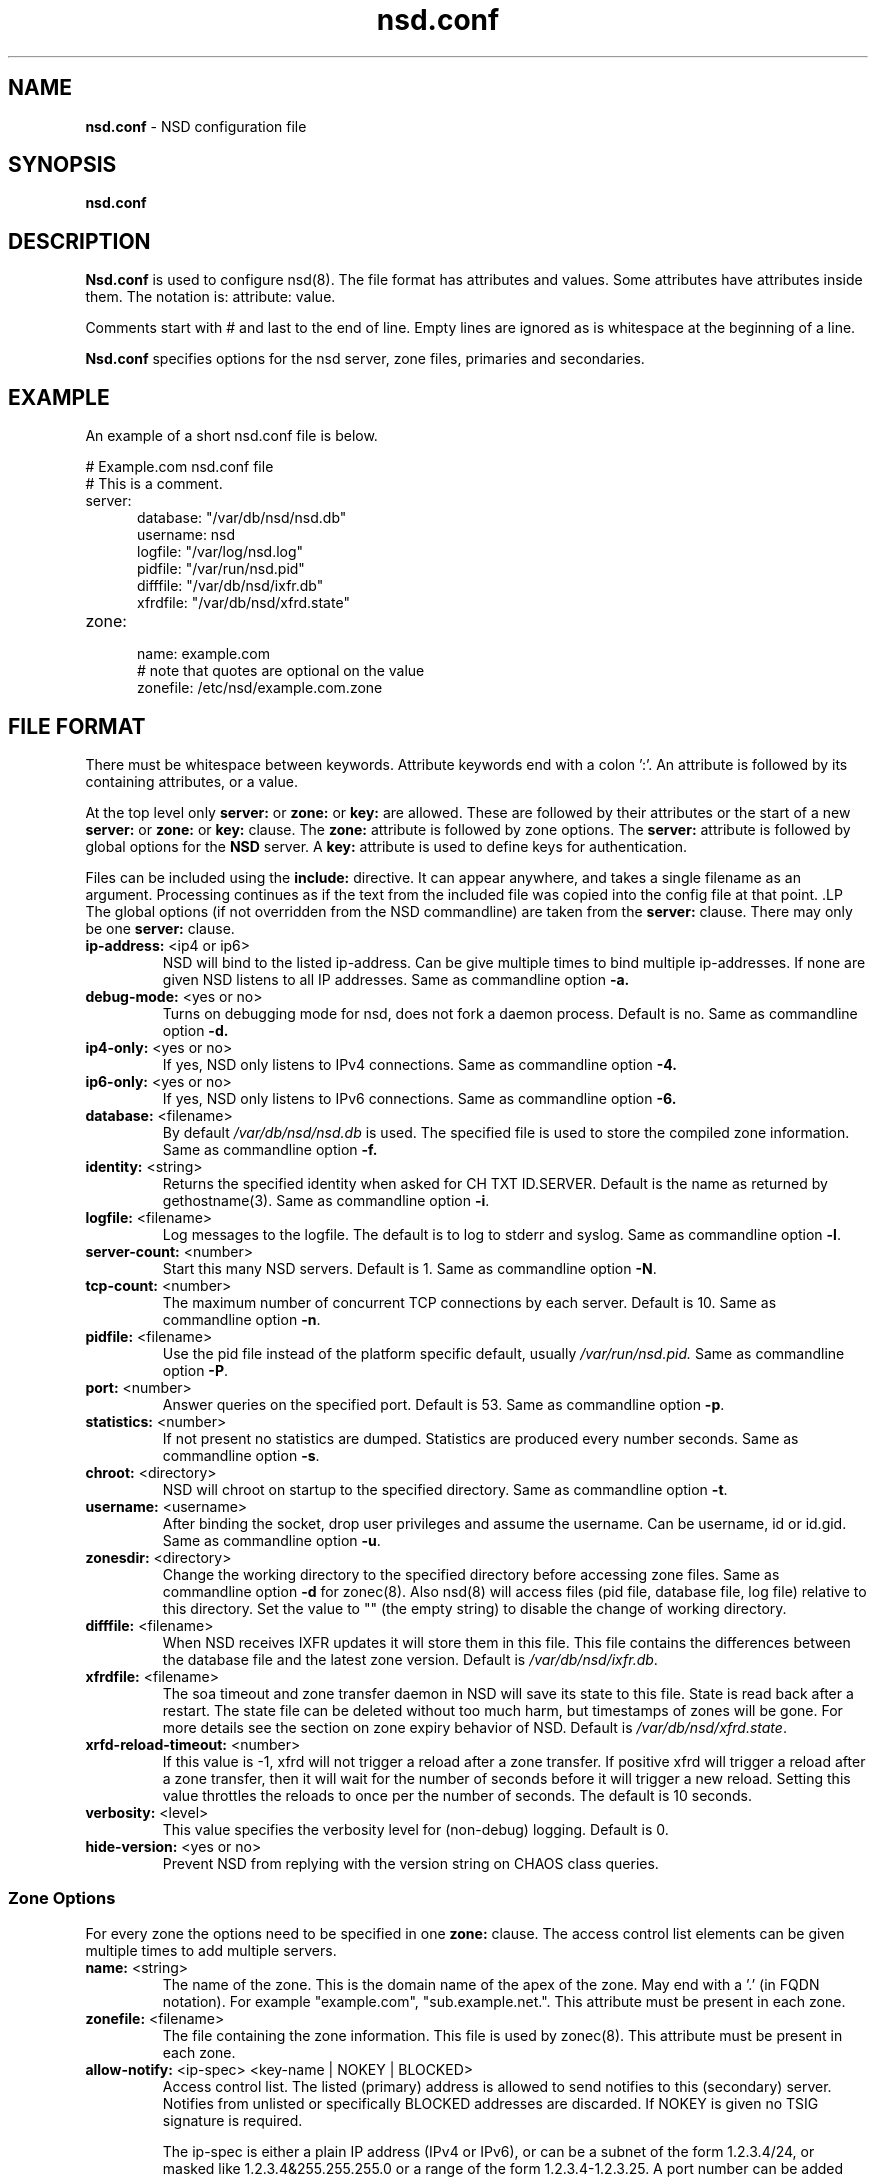 .TH "nsd.conf" "5" "@date@" "NLnet Labs" "nsd @version@"
.\" Copyright (c) 2001\-2008, NLnet Labs. All rights reserved.
.\" See LICENSE for the license.
.SH "NAME"
.LP
.B nsd.conf
\- NSD configuration file
.SH "SYNOPSIS"
.LP
.B nsd.conf
.SH "DESCRIPTION"
.B Nsd.conf
is used to configure nsd(8). The file format has attributes and 
values. Some attributes have attributes inside them. The notation 
is: attribute: value. 
.PP
Comments start with # and last to the end of line. Empty lines are
ignored as is whitespace at the beginning of a line.
.PP
.B Nsd.conf
specifies options for the nsd server, zone files, primaries and 
secondaries.
.SH "EXAMPLE"
.LP
An example of a short nsd.conf file is below.
.LP
# Example.com nsd.conf file
.RS 0
# This is a comment.
.RE
.TP
server:
.RS 5
database: "/var/db/nsd/nsd.db"
.RE
.RS 5
username: nsd
.RE
.RS 5
logfile: "/var/log/nsd.log"
.RE
.RS 5
pidfile: "/var/run/nsd.pid"
.RE
.RS 5
difffile: "/var/db/nsd/ixfr.db"
.RE
.RS 5
xfrdfile: "/var/db/nsd/xfrd.state"
.RE
.TP
zone:
.RS 5
name: example.com
.RE
.RS 5
# note that quotes are optional on the value
.RE
.RS 5
zonefile: /etc/nsd/example.com.zone 
.RE
.SH "FILE FORMAT"
There must be whitespace between keywords. Attribute keywords end 
with a colon ':'. An attribute is followed by its containing 
attributes, or a value. 
.P
At the top level only 
.B server:
or
.B zone: 
or 
.B key: 
are allowed. These are followed by their attributes or the start of 
a new 
.B server:
or
.B zone: 
or 
.B key: 
clause. The 
.B zone:
attribute is followed by zone options. The 
.B server: 
attribute is followed by global options for the 
.B NSD 
server. A 
.B key: 
attribute is used to define keys for authentication.
.P
Files can be included using the 
.B include:
directive. It can appear anywhere, and takes a single filename as 
an argument. Processing continues as if the text from the included 
file was copied into the config file at that point.
.S "Server Options"
.LP
The global options (if not overridden from the NSD commandline) are 
taken from the 
.B server: 
clause. There may only be one 
.B server: 
clause.
.TP
.B ip\-address:\fR <ip4 or ip6>
NSD will bind to the listed ip\-address. Can be give multiple times 
to bind multiple ip\-addresses. If none are given NSD listens to all 
IP addresses. Same as commandline option 
.BR \-a.
.TP
.B debug\-mode:\fR <yes or no>
Turns on debugging mode for nsd, does not fork a daemon process. 
Default is no. Same as commandline option 
.BR \-d.
.TP
.B ip4\-only:\fR <yes or no>
If yes, NSD only listens to IPv4 connections. Same as commandline 
option 
.BR \-4.
.TP
.B ip6\-only:\fR <yes or no>
If yes, NSD only listens to IPv6 connections. Same as commandline 
option 
.BR \-6.
.TP
.B database:\fR <filename>
By default 
.I /var/db/nsd/nsd.db
is used. The specified file is used to store the compiled 
zone information. Same as commandline option 
.BR \-f.
.TP
.B identity:\fR <string>
Returns the specified identity when asked for CH TXT ID.SERVER. 
Default is the name as returned by gethostname(3). Same as 
commandline option 
.BR \-i .
.TP
.B logfile:\fR <filename>
Log messages to the logfile. The default is to log to stderr and 
syslog. Same as commandline option 
.BR \-l .
.TP
.B server\-count:\fR <number>
.It \fBserver\-count:\fR <number>
Start this many NSD servers. Default is 1. Same as commandline 
option 
.BR \-N .
.TP
.B tcp\-count:\fR <number>
The maximum number of concurrent TCP connections by each server. 
Default is 10. Same as commandline option 
.BR \-n .
.TP
.B pidfile:\fR <filename>
Use the pid file instead of the platform specific default, usually 
.IR /var/run/nsd.pid. 
Same as commandline option 
.BR \-P .
.TP
.B port:\fR <number>
Answer queries on the specified port. Default is 53. Same as 
commandline option 
.BR \-p .
.TP
.B statistics:\fR <number>
If not present no statistics are dumped. Statistics are produced 
every number seconds. Same as commandline option 
.BR \-s .
.TP
.B chroot:\fR <directory>
NSD will chroot on startup to the specified directory. Same as 
commandline option 
.BR \-t .
.TP
.B username:\fR <username>
After binding the socket, drop user privileges and assume the 
username. Can be username, id or id.gid. Same as commandline option 
.BR \-u .
.TP
.B zonesdir:\fR <directory>
Change the working directory to the specified directory before 
accessing zone files. Same as commandline option 
.B \-d 
for zonec(8). Also nsd(8) will access files (pid file, database 
file, log file) relative to this directory. Set the value to "" 
(the empty string) to disable the change of working directory.
.TP
.B difffile:\fR <filename>
When NSD receives IXFR updates it will store them in this file. 
This file contains the differences between the database file and the 
latest zone version. Default is 
.IR /var/db/nsd/ixfr.db .
.TP
.B xfrdfile:\fR <filename>
The soa timeout and zone transfer daemon in NSD will save its state 
to this file. State is read back after a restart. The state file can 
be deleted without too much harm, but timestamps of zones will be 
gone. For more details see the section on zone expiry behavior of 
NSD. Default is
.IR /var/db/nsd/xfrd.state .
.TP
.B xrfd\-reload\-timeout:\fR <number>
If this value is \-1, xfrd will not trigger a reload after a zone 
transfer. If positive xfrd will trigger a reload after a zone 
transfer, then it will wait for the number of seconds before it will 
trigger a new reload. Setting this value throttles the reloads to 
once per the number of seconds. The default is 10 seconds.
.TP
.B verbosity:\fR <level>
This value specifies the verbosity level for (non\-debug) logging. 
Default is 0.
.TP
.B hide\-version:\fR <yes or no>
Prevent NSD from replying with the version string on CHAOS class 
queries.
.SS "Zone Options"
.LP 
For every zone the options need to be specified in one 
.B zone: 
clause. The access control list elements can be given multiple 
times to add multiple servers.
.TP
.B name:\fR <string>
The name of the zone. This is the domain name of the apex of the 
zone. May end with a '.' (in FQDN notation). For example 
"example.com", "sub.example.net.". This attribute must be present in 
each zone.
.TP
.B zonefile:\fR <filename>
The file containing the zone information. This file is used by 
zonec(8). This attribute must be present in each zone.
.TP
.B allow\-notify:\fR <ip\-spec> <key\-name | NOKEY | BLOCKED>
Access control list. The listed (primary) address is allowed to 
send notifies to this (secondary) server. Notifies from unlisted or 
specifically BLOCKED addresses are discarded. If NOKEY is given no 
TSIG signature is required.
.P
.RS
The ip\-spec is either a plain IP address (IPv4 or IPv6), or can be 
a subnet of the form 1.2.3.4/24, or masked like 
1.2.3.4&255.255.255.0 or a range of the form 1.2.3.4\-1.2.3.25. 
A port number can be added using a suffix of @number, for example 
1.2.3.4@5300 or 1.2.3.4/24@5300 for port 5300.
Note the ip\-spec ranges do not use spaces around the /, &, @ and \- 
symbols.
.RE
.TP
.B request\-xfr:\fR [AXFR|UDP] <ip\-address> <key\-name | NOKEY>
Access control list. The listed address (the master) is queried for 
AXFR/IXFR on update. The specified key is used during AXFR/IXFR.
.P
.RS
If the AXFR option is given, the server will not be contacted with 
IXFR queries but only AXFR requests will be made to the server. This 
allows an NSD secondary to have a master server that runs NSD. If 
the AXFR option is left out then both IXFR and AXFR requests are 
made to the master server.
.P
If the UDP option is given, the secondary will use UDP to transmit the IXFR 
requests. You should deploy TSIG when allowing UDP transport, to authenticate
notifies and zone transfers. Otherwise, NSD is more vulnerable for 
Kaminsky-style attacks. If the UDP option is left out then IXFR will be 
transmitted using TCP.
.RE
.TP
.B allow\-axfr\-fallback:\fR <yes or no>
This option should be accompanied by request-xfr. It (dis)allows NSD (as secondary) 
to fallback to AXFR if the primary name server does not support IXFR.
.TP
.B notify:\fR <ip\-address> <key\-name | NOKEY>
Access control list. The listed address (a secondary) is notified 
of updates to this zone. The specified key is used to sign the 
notify. Only on secondary configurations will NSD be able to detect 
zone updates (as it gets notified itself, or refreshes after a 
time).
.TP
.B provide\-xfr:\fR <ip\-spec> <key\-name | NOKEY | BLOCKED>
Access control list. The listed address (a secondary) is allowed to 
request AXFR from this server. Zone data will be provided to the 
address. The specified key is used during AXFR. For unlisted or 
BLOCKED addresses no data is provided, requests are discarded.
.P
.RS
The ip\-spec is either a plain IP address (IPv4 or IPv6), or can be 
a subnet of the form 1.2.3.4/24, or masked like 
1.2.3.4&255.255.255.0 or a range of the form 1.2.3.4\-1.2.3.25. 
A port number can be added using a suffix of @number, for example 
1.2.3.4@5300 or 1.2.3.4/24@5300 for port 5300. Note the ip\-spec 
ranges do not use spaces around the /, &, @ and \- symbols.
.RE
.TP
.B outgoing\-interface:\fR <ip\-address>
Access control list. The listed address is used to request AXFR|IXFR (in case of 
a secondary) or used to send notifies (in case of a primary). 
.P
.RS
The ip\-address is either a plain IP address (IPv4 or IPv6), or can be 
a subnet of the form 1.2.3.4/24, or masked like 
1.2.3.4&255.255.255.0 or a range of the form 1.2.3.4\-1.2.3.25. 
.RE
.SS "Key Declarations"
The 
.B key: 
clause establishes a key for use in access control lists. It has 
the following attributes.
.TP
.B name:\fR <string>
The key name. Used to refer to this key in the access control list.
.TP
.B algorithm:\fR <string>
Authentication algorithm for this key.
.TP
.B secret:\fR <base64 blob>
The base64 encoded shared secret. It is possible to put the 
.B secret:
declaration (and base64 blob) into a different file, and then to
.B include:
that file. In this way the key secret and the rest of the configuration
file, which may have different security policies, can be split apart.
.SH "NSD CONFIGURATION FOR BIND9 HACKERS"
BIND9 is a name server implementation with its own configuration 
file format, named.conf(5). BIND9 types zones as 'Master' or 
'Slave'. 
.SS "Slave zones"
For a slave zone, the master servers are listed. The master servers are 
queried for zone data, and are listened to for update notifications. 
In NSD these two properties need to be configured seperately, by listing 
the master address in allow\-notify and request\-xfr statements. 
.P
In BIND9 you only need to provide allow\-notify elements for
any extra sources of notifications (i.e. the operators), NSD needs to have
allow\-notify for both masters and operators. BIND9 allows 
additional transfer sources, in NSD you list those as request\-xfr.
.P
Here is an example of a slave zone in BIND9 syntax.
.P
# Config file for example.org
options {
.RS 5
dnssec\-enable yes;
.RE
.RS 0
};
.RE
.LP
key tsig.example.org. {
.RS 5
algorithm hmac\-md5;
.RE
.RS 5
secret "aaaaaabbbbbbccccccdddddd";
.RE
};
.LP
server 162.0.4.49 {
.RS 5
keys { tsig.example.org. ; };
.RE
};
.LP
zone "example.org" {
.RS 5
type slave;
.RE
.RS 5
file "secondary/example.org.signed";
.RE
.RS 5
masters { 162.0.4.49; };
.RE
};
.P
For NSD, DNSSEC is enabled automatically for zones that are signed. The 
dnssec\-enable statement in the options clause is not needed. In NSD 
keys are associated with an IP address in the access control list 
statement, therefore the server{} statement is not needed. Below is 
the same example in an NSD config file.
.LP
# Config file for example.org
.RS 0
key:
.RE
.RS 5
name: tsig.example.org.
.RE
.RS 5
algorithm: hmac\-md5
.RE
.RS 5
secret: "aaaaaabbbbbbccccccdddddd"
.RE
.LP
zone:
.RS 5
name: "example.org"
.RE
.RS 5
zonefile: "secondary/example.org.signed"
.RE
.RS 5
# the master is allowed to notify and will provide zone data.
.RE
.RS 5
allow\-notify: 162.0.4.49 NOKEY 
.RE
.RS 5
request\-xfr: 162.0.4.49 tsig.example.org.
.RE
.P
Notice that the master is listed twice, once to allow it to send notifies
to this slave server and once to tell the slave server where to look for
updates zone data. More allow\-notify and request\-xfr lines can be 
added to specify more masters.
.P
It is possible to specify extra allow\-notify lines for addresses 
that are also allowed to send notifications to this slave server.
.SS "Master zones"
For a master zone in BIND9, the slave servers are listed. These slave
servers are sent notifications of updated and are allowed to request
transfer of the zone data. In NSD these two properties need to be 
configured seperately.
.P
Here is an example of a master zone in BIND9 syntax.
.LP
zone "example.nl" {
.RS 5
type master;
.RE
.RS 5
file "example.nl";
.RE
};
.LP
In NSD syntax this becomes:
.LP
zone:
.RS 5
name: "example.nl"
.RE
.RS 5
zonefile: "example.nl"
.RE
.RS 5
# allow anybody to request xfr.
.RE
.RS 5
provide\-xfr: 0.0.0.0/0 NOKEY
.RE
.RS 5
provide\-xfr: ::0/0 NOKEY
.RE
.P
.RS 5
# to list a slave server you would in general give
.RE
.RS 5
# provide\-xfr: 1.2.3.4 tsig\-key.name.
.RE
.RS 5
# notify: 1.2.3.4 NOKEY
.RE
.SS "Other"
NSD is an authoritative only DNS server. This means that it is 
meant as a primary or secondary server for zones, providing DNS 
data to DNS resolvers and caches. BIND9 can function as an 
authoritative DNS server, the configuration options for that are 
compared with those for NSD in this section. However, BIND9 can 
also function as a resolver or cache. The configuration options that
BIND9 has for the resolver or caching thus have no equivalents for NSD.
.SH "FILES"
.TP
/var/db/nsd/nsd.db
default
.B NSD
database
.TP
/etc/nsd/nsd.conf
default
.B NSD
configuration file
.SH "SEE ALSO" 
.LP
nsd(8), nsdc(8), nsd\-checkconf(8), nsd-notify(8), 
nsd-patch(8), nsd-xfer(8), zonec(8)
.SH "AUTHORS"
.LP
.B NSD
was written by NLnet Labs and RIPE NCC joint team. Please see 
CREDITS file in the distribution for further details.
.SH "BUGS"
.LP
.B nsd.conf
is parsed by a primitive parser, error messages may not be to the 
point.
